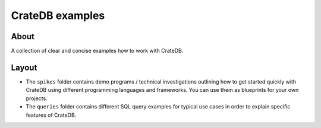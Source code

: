################
CrateDB examples
################


*****
About
*****

A collection of clear and concise examples how to work with CrateDB.


******
Layout
******

- The ``spikes`` folder contains demo programs / technical investigations
  outlining how to get started quickly with CrateDB using different programming
  languages and frameworks. You can use them as blueprints for your own
  projects.

- The ``queries`` folder contains different SQL query examples for typical use
  cases in order to explain specific features of CrateDB.
